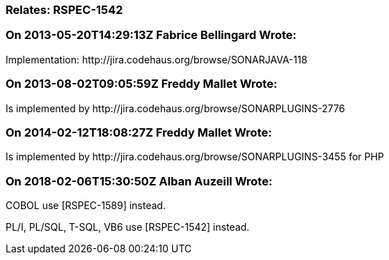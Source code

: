 === Relates: RSPEC-1542

=== On 2013-05-20T14:29:13Z Fabrice Bellingard Wrote:
Implementation: \http://jira.codehaus.org/browse/SONARJAVA-118

=== On 2013-08-02T09:05:59Z Freddy Mallet Wrote:
Is implemented by \http://jira.codehaus.org/browse/SONARPLUGINS-2776

=== On 2014-02-12T18:08:27Z Freddy Mallet Wrote:
Is implemented by \http://jira.codehaus.org/browse/SONARPLUGINS-3455 for PHP

=== On 2018-02-06T15:30:50Z Alban Auzeill Wrote:
COBOL use [RSPEC-1589] instead.

PL/I, PL/SQL, T-SQL, VB6 use [RSPEC-1542] instead.

